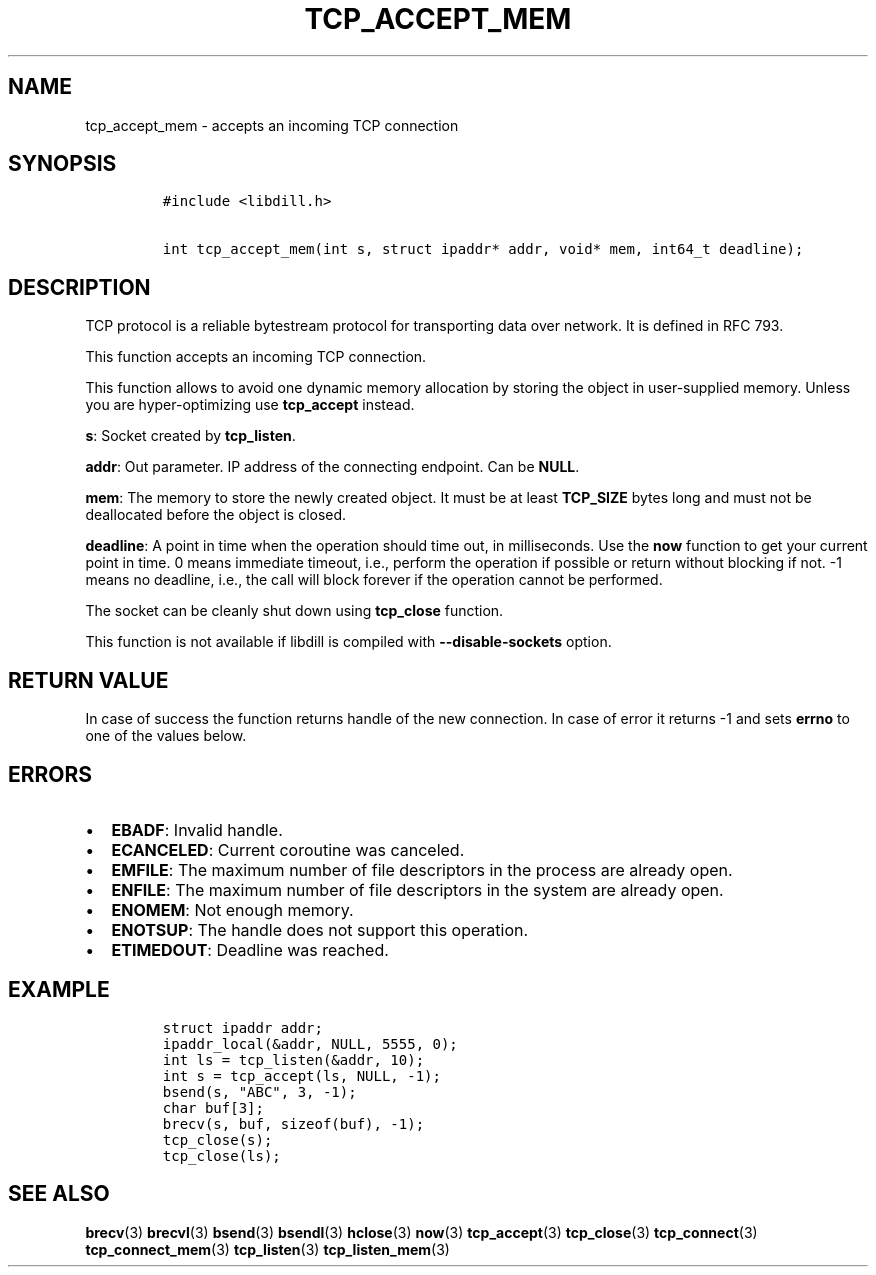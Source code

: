 .\" Automatically generated by Pandoc 1.19.2.1
.\"
.TH "TCP_ACCEPT_MEM" "3" "" "libdill" "libdill Library Functions"
.hy
.SH NAME
.PP
tcp_accept_mem \- accepts an incoming TCP connection
.SH SYNOPSIS
.IP
.nf
\f[C]
#include\ <libdill.h>

int\ tcp_accept_mem(int\ s,\ struct\ ipaddr*\ addr,\ void*\ mem,\ int64_t\ deadline);
\f[]
.fi
.SH DESCRIPTION
.PP
TCP protocol is a reliable bytestream protocol for transporting data
over network.
It is defined in RFC 793.
.PP
This function accepts an incoming TCP connection.
.PP
This function allows to avoid one dynamic memory allocation by storing
the object in user\-supplied memory.
Unless you are hyper\-optimizing use \f[B]tcp_accept\f[] instead.
.PP
\f[B]s\f[]: Socket created by \f[B]tcp_listen\f[].
.PP
\f[B]addr\f[]: Out parameter.
IP address of the connecting endpoint.
Can be \f[B]NULL\f[].
.PP
\f[B]mem\f[]: The memory to store the newly created object.
It must be at least \f[B]TCP_SIZE\f[] bytes long and must not be
deallocated before the object is closed.
.PP
\f[B]deadline\f[]: A point in time when the operation should time out,
in milliseconds.
Use the \f[B]now\f[] function to get your current point in time.
0 means immediate timeout, i.e., perform the operation if possible or
return without blocking if not.
\-1 means no deadline, i.e., the call will block forever if the
operation cannot be performed.
.PP
The socket can be cleanly shut down using \f[B]tcp_close\f[] function.
.PP
This function is not available if libdill is compiled with
\f[B]\-\-disable\-sockets\f[] option.
.SH RETURN VALUE
.PP
In case of success the function returns handle of the new connection.
In case of error it returns \-1 and sets \f[B]errno\f[] to one of the
values below.
.SH ERRORS
.IP \[bu] 2
\f[B]EBADF\f[]: Invalid handle.
.IP \[bu] 2
\f[B]ECANCELED\f[]: Current coroutine was canceled.
.IP \[bu] 2
\f[B]EMFILE\f[]: The maximum number of file descriptors in the process
are already open.
.IP \[bu] 2
\f[B]ENFILE\f[]: The maximum number of file descriptors in the system
are already open.
.IP \[bu] 2
\f[B]ENOMEM\f[]: Not enough memory.
.IP \[bu] 2
\f[B]ENOTSUP\f[]: The handle does not support this operation.
.IP \[bu] 2
\f[B]ETIMEDOUT\f[]: Deadline was reached.
.SH EXAMPLE
.IP
.nf
\f[C]
struct\ ipaddr\ addr;
ipaddr_local(&addr,\ NULL,\ 5555,\ 0);
int\ ls\ =\ tcp_listen(&addr,\ 10);
int\ s\ =\ tcp_accept(ls,\ NULL,\ \-1);
bsend(s,\ "ABC",\ 3,\ \-1);
char\ buf[3];
brecv(s,\ buf,\ sizeof(buf),\ \-1);
tcp_close(s);
tcp_close(ls);
\f[]
.fi
.SH SEE ALSO
.PP
\f[B]brecv\f[](3) \f[B]brecvl\f[](3) \f[B]bsend\f[](3)
\f[B]bsendl\f[](3) \f[B]hclose\f[](3) \f[B]now\f[](3)
\f[B]tcp_accept\f[](3) \f[B]tcp_close\f[](3) \f[B]tcp_connect\f[](3)
\f[B]tcp_connect_mem\f[](3) \f[B]tcp_listen\f[](3)
\f[B]tcp_listen_mem\f[](3)
